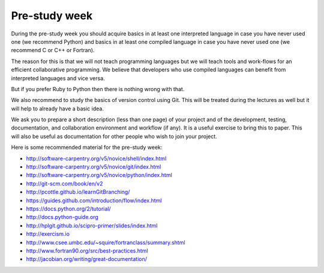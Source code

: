 

Pre-study week
==============

During the pre-study week you should acquire basics in at least one interpreted
language in case you have never used one (we recommend Python) and basics in at
least one compiled language in case you have never used one (we recommend C or
C++ or Fortran).

The reason for this is that we will not teach programming languages but we will
teach tools and work-flows for an efficient collaborative programming. We
believe that developers who use compiled languages can benefit from interpreted
languages and vice versa.

But if you prefer Ruby to Python then there is nothing wrong with that.

We also recommend to study the basics of version control using Git. This will
be treated during the lectures as well but it will help to already have a basic
idea.

We ask you to prepare a short description (less than one page) of your project
and of the development, testing, documentation, and collaboration environment
and workflow (if any).  It is a useful exercise to bring this to paper. This
will also be useful as documentation for other people who wish to join your
project.

Here is some recommended material for the pre-study week:

- http://software-carpentry.org/v5/novice/shell/index.html
- http://software-carpentry.org/v5/novice/git/index.html
- http://software-carpentry.org/v5/novice/python/index.html
- http://git-scm.com/book/en/v2
- http://pcottle.github.io/learnGitBranching/
- https://guides.github.com/introduction/flow/index.html
- https://docs.python.org/2/tutorial/
- http://docs.python-guide.org
- http://hplgit.github.io/scipro-primer/slides/index.html
- http://exercism.io
- http://www.csee.umbc.edu/~squire/fortranclass/summary.shtml
- http://www.fortran90.org/src/best-practices.html
- http://jacobian.org/writing/great-documentation/
